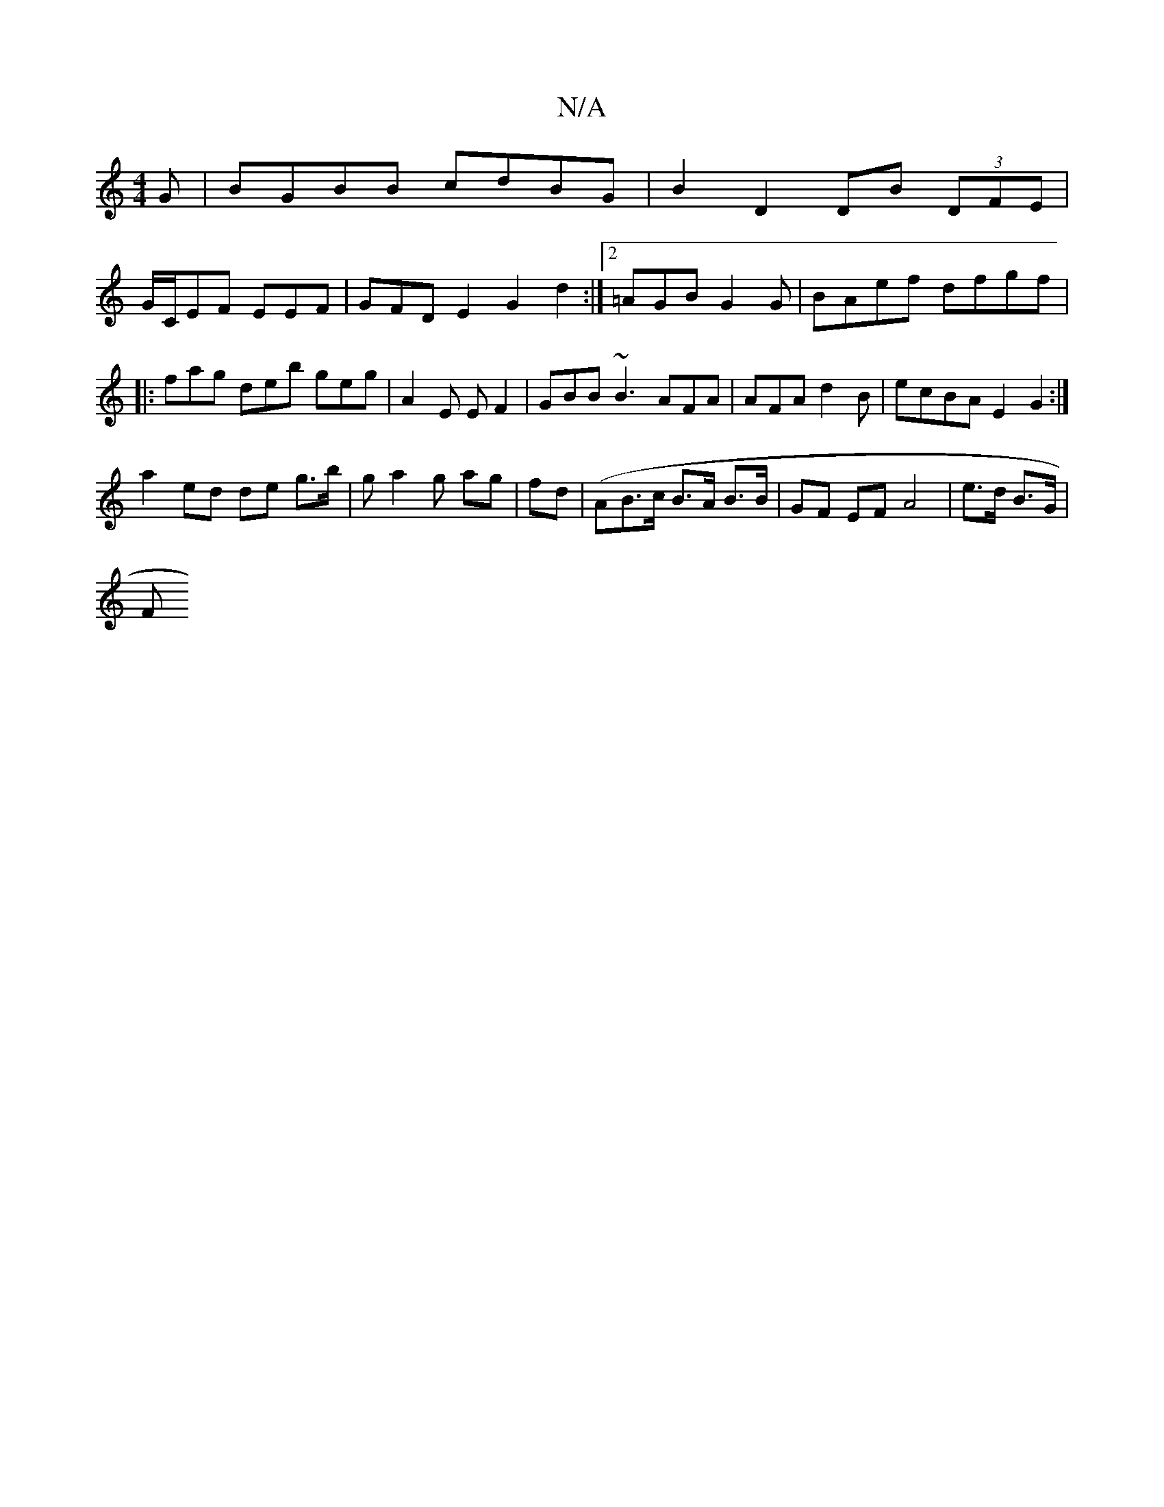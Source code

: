 X:1
T:N/A
M:4/4
R:N/A
K:Cmajor
G|BGBB cdBG|B2D2 DB (3DFE |
G/C/EF EEF | GFD E2 G2 d2:|2 =AGB G2 G|BAef dfgf | |:fag deb geg|A2E EF2| GBB ~B3 AFA|AFA d2B | ecBA E2 G2:|
a2 ed de g>b|g a2 g ag|fd (|AB>c B>A B>B | GF EF A4| e>d B>G|
F
